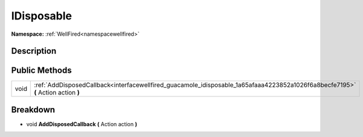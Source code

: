 .. _interfacewellfired_guacamole_idisposable:

IDisposable
============

**Namespace:** :ref:`WellFired<namespacewellfired>`

Description
------------



Public Methods
---------------

+-------------+------------------------------------------------------------------------------------------------------------------------------------+
|void         |:ref:`AddDisposedCallback<interfacewellfired_guacamole_idisposable_1a65afaaa4223852a1026f6a8becfe7195>` **(** Action action **)**   |
+-------------+------------------------------------------------------------------------------------------------------------------------------------+

Breakdown
----------

.. _interfacewellfired_guacamole_idisposable_1a65afaaa4223852a1026f6a8becfe7195:

- void **AddDisposedCallback** **(** Action action **)**

